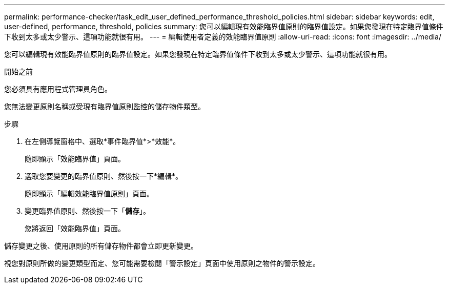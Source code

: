 ---
permalink: performance-checker/task_edit_user_defined_performance_threshold_policies.html 
sidebar: sidebar 
keywords: edit, user-defined, performance, threshold, policies 
summary: 您可以編輯現有效能臨界值原則的臨界值設定。如果您發現在特定臨界值條件下收到太多或太少警示、這項功能就很有用。 
---
= 編輯使用者定義的效能臨界值原則
:allow-uri-read: 
:icons: font
:imagesdir: ../media/


[role="lead"]
您可以編輯現有效能臨界值原則的臨界值設定。如果您發現在特定臨界值條件下收到太多或太少警示、這項功能就很有用。

.開始之前
您必須具有應用程式管理員角色。

您無法變更原則名稱或受現有臨界值原則監控的儲存物件類型。

.步驟
. 在左側導覽窗格中、選取*事件臨界值*>*效能*。
+
隨即顯示「效能臨界值」頁面。

. 選取您要變更的臨界值原則、然後按一下*編輯*。
+
隨即顯示「編輯效能臨界值原則」頁面。

. 變更臨界值原則、然後按一下「*儲存*」。
+
您將返回「效能臨界值」頁面。



儲存變更之後、使用原則的所有儲存物件都會立即更新變更。

視您對原則所做的變更類型而定、您可能需要檢閱「警示設定」頁面中使用原則之物件的警示設定。

